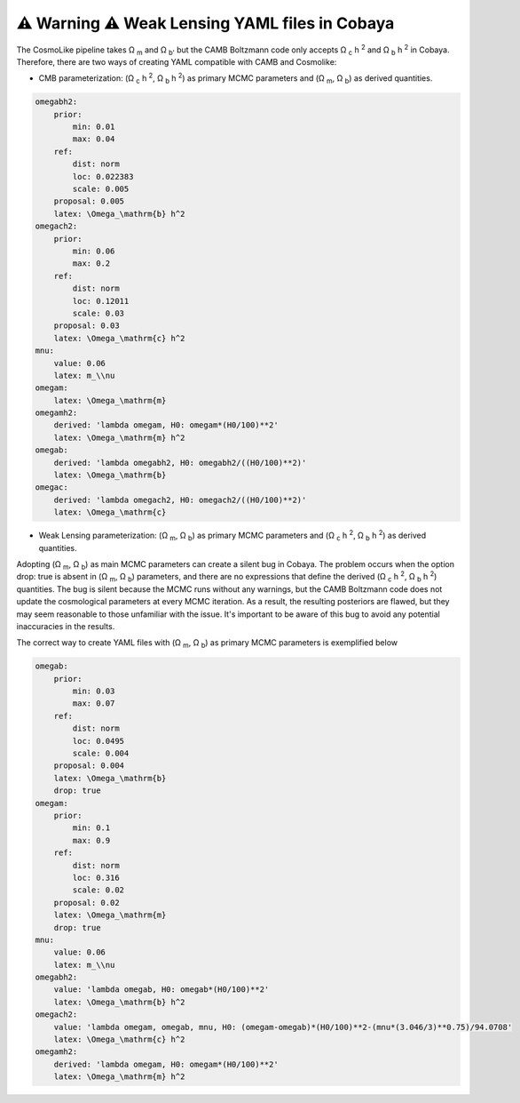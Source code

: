 ⚠️ Warning ⚠️ Weak Lensing YAML files in Cobaya
================================================
The CosmoLike pipeline takes  Ω :sub:`m` and  Ω :sub:`b'` but the CAMB Boltzmann code only accepts Ω :sub:`c` h :sup:`2` and Ω :sub:`b` h :sup:`2` in Cobaya. Therefore, there are two ways of creating YAML compatible with CAMB and Cosmolike:

* CMB parameterization: (Ω :sub:`c` h :sup:`2`, Ω :sub:`b` h :sup:`2`) as primary MCMC parameters and (Ω :sub:`m`, Ω :sub:`b`) as derived quantities.

.. code-block::

 omegabh2:
     prior:
         min: 0.01
         max: 0.04
     ref:
         dist: norm
         loc: 0.022383
         scale: 0.005
     proposal: 0.005
     latex: \Omega_\mathrm{b} h^2
 omegach2:
     prior:
         min: 0.06
         max: 0.2
     ref:
         dist: norm
         loc: 0.12011
         scale: 0.03
     proposal: 0.03
     latex: \Omega_\mathrm{c} h^2
 mnu:
     value: 0.06
     latex: m_\\nu
 omegam:
     latex: \Omega_\mathrm{m}
 omegamh2:
     derived: 'lambda omegam, H0: omegam*(H0/100)**2'
     latex: \Omega_\mathrm{m} h^2
 omegab:
     derived: 'lambda omegabh2, H0: omegabh2/((H0/100)**2)'
     latex: \Omega_\mathrm{b}
 omegac:
     derived: 'lambda omegach2, H0: omegach2/((H0/100)**2)'
     latex: \Omega_\mathrm{c}

* Weak Lensing parameterization: (Ω :sub:`m`, Ω :sub:`b`) as primary MCMC parameters and (Ω :sub:`c` h :sup:`2`, Ω :sub:`b` h :sup:`2`) as derived quantities.

Adopting (Ω :sub:`m`, Ω :sub:`b`) as main MCMC parameters can create a silent bug in Cobaya. The problem occurs when the option drop: true is absent in (Ω :sub:`m`, Ω :sub:`b`) parameters, and there are no expressions that define the derived (Ω :sub:`c` h :sup:`2`, Ω :sub:`b` h :sup:`2`) quantities. The bug is silent because the MCMC runs without any warnings, but the CAMB Boltzmann code does not update the cosmological parameters at every MCMC iteration. As a result, the resulting posteriors are flawed, but they may seem reasonable to those unfamiliar with the issue. It's important to be aware of this bug to avoid any potential inaccuracies in the results.

The correct way to create YAML files with (Ω :sub:`m`, Ω :sub:`b`) as primary MCMC parameters is exemplified below

.. code-block::

    omegab:
        prior:
            min: 0.03
            max: 0.07
        ref:
            dist: norm
            loc: 0.0495
            scale: 0.004
        proposal: 0.004
        latex: \Omega_\mathrm{b}
        drop: true
    omegam:
        prior:
            min: 0.1
            max: 0.9
        ref:
            dist: norm
            loc: 0.316
            scale: 0.02
        proposal: 0.02
        latex: \Omega_\mathrm{m}
        drop: true
    mnu:
        value: 0.06
        latex: m_\\nu
    omegabh2:
        value: 'lambda omegab, H0: omegab*(H0/100)**2'
        latex: \Omega_\mathrm{b} h^2
    omegach2:
        value: 'lambda omegam, omegab, mnu, H0: (omegam-omegab)*(H0/100)**2-(mnu*(3.046/3)**0.75)/94.0708'
        latex: \Omega_\mathrm{c} h^2
    omegamh2:
        derived: 'lambda omegam, H0: omegam*(H0/100)**2'
        latex: \Omega_\mathrm{m} h^2
